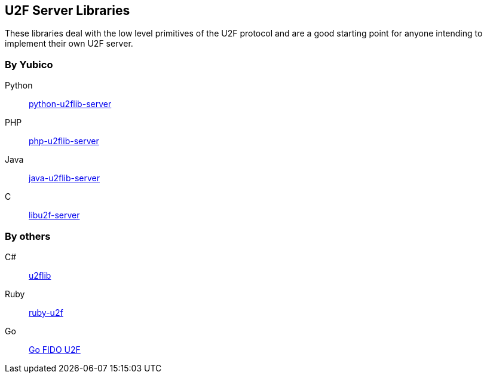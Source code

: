 == U2F Server Libraries
These libraries deal with the low level primitives of the U2F protocol and are
a good starting point for anyone intending to implement their own U2F server.

=== By Yubico
Python:: link:/python-u2flib-server/[python-u2flib-server]
PHP:: link:/php-u2flib-server/[php-u2flib-server]
Java:: link:/java-u2flib-server/[java-u2flib-server]
C:: link:/libu2f-server/[libu2f-server]

=== By others
C#:: https://github.com/brucedog/u2flib[u2flib]
Ruby:: https://github.com/userbin/ruby-u2f[ruby-u2f]
Go:: https://github.com/tstranex/u2f[Go FIDO U2F]

